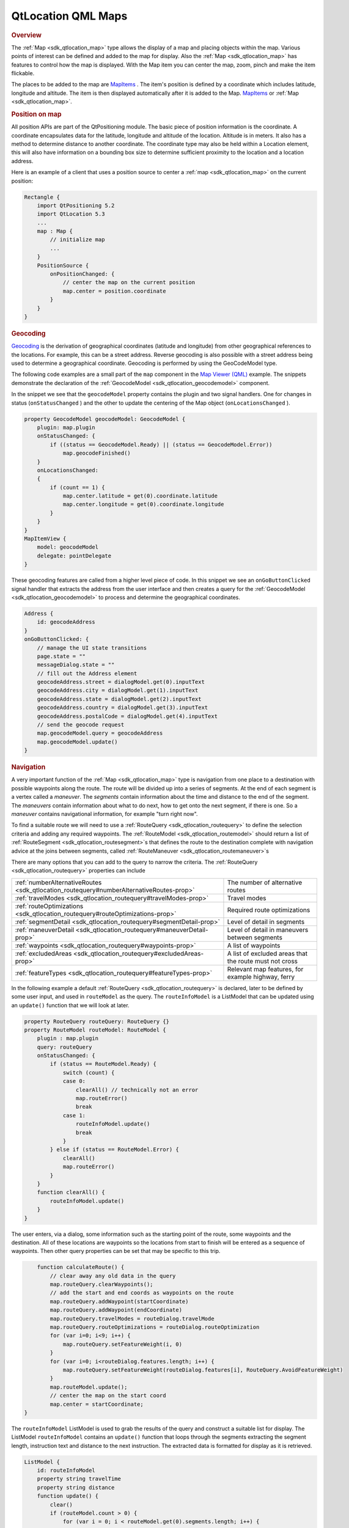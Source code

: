 .. _sdk_qtlocation_qml_maps:
QtLocation QML Maps
===================



.. rubric:: Overview
   :name: overview

The :ref:`Map <sdk_qtlocation_map>` type allows the display of a map and
placing objects within the map. Various points of interest can be
defined and added to the map for display. Also the
:ref:`Map <sdk_qtlocation_map>` has features to control how the map is
displayed. With the Map item you can center the map, zoom, pinch and
make the item flickable.

The places to be added to the map are
`MapItems </sdk/apps/qml/QtLocation/location-maps-qml/#putting-objects-on-a-map-map-overlay-objects>`_ .
The item's position is defined by a coordinate which includes latitude,
longitude and altitude. The item is then displayed automatically after
it is added to the Map.
`MapItems </sdk/apps/qml/QtLocation/location-maps-qml/#putting-objects-on-a-map-map-overlay-objects>`_ 
or :ref:`Map <sdk_qtlocation_map>`.

.. rubric:: Position on map
   :name: position-on-map

All position APIs are part of the QtPositioning module. The basic piece
of position information is the coordinate. A coordinate encapsulates
data for the latitude, longitude and altitude of the location. Altitude
is in meters. It also has a method to determine distance to another
coordinate. The coordinate type may also be held within a Location
element, this will also have information on a bounding box size to
determine sufficient proximity to the location and a location address.

Here is an example of a client that uses a position source to center a
:ref:`map <sdk_qtlocation_map>` on the current position:

.. code:: cpp

    Rectangle {
        import QtPositioning 5.2
        import QtLocation 5.3
        ...
        map : Map {
            // initialize map
            ...
        }
        PositionSource {
            onPositionChanged: {
                // center the map on the current position
                map.center = position.coordinate
            }
        }
    }

.. rubric:: Geocoding
   :name: geocoding

`Geocoding <http://en.wikipedia.org/wiki/Geocoding>`_  is the derivation
of geographical coordinates (latitude and longitude) from other
geographical references to the locations. For example, this can be a
street address. Reverse geocoding is also possible with a street address
being used to determine a geographical coordinate. Geocoding is
performed by using the GeoCodeModel type.

The following code examples are a small part of the ``map`` component in
the `Map Viewer (QML) </sdk/apps/qml/QtLocation/mapviewer/>`_  example.
The snippets demonstrate the declaration of the
:ref:`GeocodeModel <sdk_qtlocation_geocodemodel>` component.

In the snippet we see that the ``geocodeModel`` property contains the
plugin and two signal handlers. One for changes in status
(``onStatusChanged`` ) and the other to update the centering of the Map
object (``onLocationsChanged`` ).

.. code:: qml

        property GeocodeModel geocodeModel: GeocodeModel {
            plugin: map.plugin
            onStatusChanged: {
                if ((status == GeocodeModel.Ready) || (status == GeocodeModel.Error))
                    map.geocodeFinished()
            }
            onLocationsChanged:
            {
                if (count == 1) {
                    map.center.latitude = get(0).coordinate.latitude
                    map.center.longitude = get(0).coordinate.longitude
                }
            }
        }
        MapItemView {
            model: geocodeModel
            delegate: pointDelegate
        }

These geocoding features are called from a higher level piece of code.
In this snippet we see an ``onGoButtonClicked`` signal handler that
extracts the address from the user interface and then creates a query
for the :ref:`GeocodeModel <sdk_qtlocation_geocodemodel>` to process and
determine the geographical coordinates.

.. code:: qml

            Address {
                id: geocodeAddress
            }
            onGoButtonClicked: {
                // manage the UI state transitions
                page.state = ""
                messageDialog.state = ""
                // fill out the Address element
                geocodeAddress.street = dialogModel.get(0).inputText
                geocodeAddress.city = dialogModel.get(1).inputText
                geocodeAddress.state = dialogModel.get(2).inputText
                geocodeAddress.country = dialogModel.get(3).inputText
                geocodeAddress.postalCode = dialogModel.get(4).inputText
                // send the geocode request
                map.geocodeModel.query = geocodeAddress
                map.geocodeModel.update()
            }

.. rubric:: Navigation
   :name: navigation

A very important function of the :ref:`Map <sdk_qtlocation_map>` type is
navigation from one place to a destination with possible waypoints along
the route. The route will be divided up into a series of segments. At
the end of each segment is a vertex called a *maneuver*. The *segments*
contain information about the time and distance to the end of the
segment. The *maneuvers* contain information about what to do next, how
to get onto the next segment, if there is one. So a *maneuver* contains
navigational information, for example "turn right now".

To find a suitable route we will need to use a
:ref:`RouteQuery <sdk_qtlocation_routequery>` to define the selection
criteria and adding any required waypoints. The
:ref:`RouteModel <sdk_qtlocation_routemodel>` should return a list of
:ref:`RouteSegment <sdk_qtlocation_routesegment>`\ s that defines the route
to the destination complete with navigation advice at the joins between
segments, called :ref:`RouteManeuver <sdk_qtlocation_routemaneuver>`\ s

There are many options that you can add to the query to narrow the
criteria. The :ref:`RouteQuery <sdk_qtlocation_routequery>` properties can
include

+----------------------------------------------------------------------------------------+----------------------------------------------------------+
| :ref:`numberAlternativeRoutes <sdk_qtlocation_routequery#numberAlternativeRoutes-prop>`| The number of alternative routes                         |
+----------------------------------------------------------------------------------------+----------------------------------------------------------+
| :ref:`travelModes <sdk_qtlocation_routequery#travelModes-prop>`                        | Travel modes                                             |
+----------------------------------------------------------------------------------------+----------------------------------------------------------+
| :ref:`routeOptimizations <sdk_qtlocation_routequery#routeOptimizations-prop>`          | Required route optimizations                             |
+----------------------------------------------------------------------------------------+----------------------------------------------------------+
| :ref:`segmentDetail <sdk_qtlocation_routequery#segmentDetail-prop>`                    | Level of detail in segments                              |
+----------------------------------------------------------------------------------------+----------------------------------------------------------+
| :ref:`maneuverDetail <sdk_qtlocation_routequery#maneuverDetail-prop>`                  | Level of detail in maneuvers between segments            |
+----------------------------------------------------------------------------------------+----------------------------------------------------------+
| :ref:`waypoints <sdk_qtlocation_routequery#waypoints-prop>`                            | A list of waypoints                                      |
+----------------------------------------------------------------------------------------+----------------------------------------------------------+
| :ref:`excludedAreas <sdk_qtlocation_routequery#excludedAreas-prop>`                    | A list of excluded areas that the route must not cross   |
+----------------------------------------------------------------------------------------+----------------------------------------------------------+
| :ref:`featureTypes <sdk_qtlocation_routequery#featureTypes-prop>`                      | Relevant map features, for example highway, ferry        |
+----------------------------------------------------------------------------------------+----------------------------------------------------------+

In the following example a default
:ref:`RouteQuery <sdk_qtlocation_routequery>` is declared, later to be
defined by some user input, and used in ``routeModel`` as the query. The
``routeInfoModel`` is a ListModel that can be updated using an
``update()`` function that we will look at later.

.. code:: qml

        property RouteQuery routeQuery: RouteQuery {}
        property RouteModel routeModel: RouteModel {
            plugin : map.plugin
            query: routeQuery
            onStatusChanged: {
                if (status == RouteModel.Ready) {
                    switch (count) {
                    case 0:
                        clearAll() // technically not an error
                        map.routeError()
                        break
                    case 1:
                        routeInfoModel.update()
                        break
                    }
                } else if (status == RouteModel.Error) {
                    clearAll()
                    map.routeError()
                }
            }
            function clearAll() {
                routeInfoModel.update()
            }
        }

The user enters, via a dialog, some information such as the starting
point of the route, some waypoints and the destination. All of these
locations are waypoints so the locations from start to finish will be
entered as a sequence of waypoints. Then other query properties can be
set that may be specific to this trip.

.. code:: qml

            function calculateRoute() {
                // clear away any old data in the query
                map.routeQuery.clearWaypoints();
                // add the start and end coords as waypoints on the route
                map.routeQuery.addWaypoint(startCoordinate)
                map.routeQuery.addWaypoint(endCoordinate)
                map.routeQuery.travelModes = routeDialog.travelMode
                map.routeQuery.routeOptimizations = routeDialog.routeOptimization
                for (var i=0; i<9; i++) {
                    map.routeQuery.setFeatureWeight(i, 0)
                }
                for (var i=0; i<routeDialog.features.length; i++) {
                    map.routeQuery.setFeatureWeight(routeDialog.features[i], RouteQuery.AvoidFeatureWeight)
                }
                map.routeModel.update();
                // center the map on the start coord
                map.center = startCoordinate;
        }

The ``routeInfoModel`` ListModel is used to grab the results of the
query and construct a suitable list for display. The ListModel
``routeInfoModel`` contains an ``update()`` function that loops through
the segments extracting the segment length, instruction text and
distance to the next instruction. The extracted data is formatted for
display as it is retrieved.

.. code:: qml

        ListModel {
            id: routeInfoModel
            property string travelTime
            property string distance
            function update() {
                clear()
                if (routeModel.count > 0) {
                    for (var i = 0; i < routeModel.get(0).segments.length; i++) {
                        append({
                            "instruction": routeModel.get(0).segments[i].maneuver.instructionText,
                            "distance": formatDistance(routeModel.get(0).segments[i].maneuver.distanceToNextInstruction)
                        });
                    }
                }
                travelTime = routeModel.count == 0 ? "" : formatTime(routeModel.get(0).travelTime)
                distance = routeModel.count == 0 ? "" : formatDistance(routeModel.get(0).distance)
            }
        }
        MapItemView {
            model: routeModel
            delegate: routeDelegate
            autoFitViewport: true
        }

For more information on the example see the `Map Viewer
(QML) </sdk/apps/qml/QtLocation/mapviewer/>`_  example.

.. rubric:: Zoom, Pinch and Flickable
   :name: zoom-pinch-and-flickable

The :ref:`Map <sdk_qtlocation_map>` item also supports user interface
interactions with the map using tactile and mouse gestures. That is
features such as swiping to pan, pinching to zoom.

Enabling and configuring pinch and flickable is easy within the
:ref:`Map <sdk_qtlocation_map>` type.

.. code:: qml

    Map {
        id: map
        zoomLevel: (maximumZoomLevel - minimumZoomLevel)/2
        center {
            latitude: -27.5796
            longitude: 153.1003
        }
        // Enable pinch gestures to zoom in and out
        gesture.flickDeceleration: 3000
        gesture.enabled: true
    }

Zoom can also be controlled by other objects like sliders, as shown in
the example, by implementing the ``onValueChanged`` handler to update
the Map :ref:`zoomLevel <sdk_qtlocation_map#zoomLevel-prop>`.

.. rubric:: Types
   :name: types

.. rubric:: Maps
   :name: maps

+--------------------------------------+--------------------------------------+
| :ref:`Map <sdk_qtlocation_map>`      | Type displays a map                  |
+--------------------------------------+--------------------------------------+
| :ref:`MapCircle <sdk_qtlocation_mapcircle | Type displays a geographic circle on |
| >`_                                  | a Map                                |
+--------------------------------------+--------------------------------------+
| :ref:`MapGestureArea <sdk_qtlocation_mapg | Type provides Map gesture            |
| esturearea>`_                        | interaction                          |
+--------------------------------------+--------------------------------------+
| :ref:`MapItemView <sdk_qtlocation_mapitem | Used to populate Map from a model    |
| view>`_                              |                                      |
+--------------------------------------+--------------------------------------+
| :ref:`MapPinchEvent <sdk_qtlocation_mappi | Type provides basic information      |
| nchevent>`_                          | about pinch event                    |
+--------------------------------------+--------------------------------------+
| :ref:`MapPolygon <sdk_qtlocation_mappolyg | Type displays a polygon on a Map     |
| on>`_                                |                                      |
+--------------------------------------+--------------------------------------+
| :ref:`MapPolyline <sdk_qtlocation_mappoly | Type displays a polyline on a map    |
| line>`_                              |                                      |
+--------------------------------------+--------------------------------------+
| :ref:`MapQuickItem <sdk_qtlocation_mapqui | Type displays an arbitrary Qt Quick  |
| ckitem>`_                            | object on a Map                      |
+--------------------------------------+--------------------------------------+
| :ref:`MapRectangle <sdk_qtlocation_maprec | Type displays a rectangle on a Map   |
| tangle>`_                            |                                      |
+--------------------------------------+--------------------------------------+
| :ref:`MapRoute <sdk_qtlocation_maproute>` | Type displays a Route on a Map       |
| __                                   |                                      |
+--------------------------------------+--------------------------------------+
| :ref:`MapType <sdk_qtlocation_maptype>` | Type holds information about a map   |
|                                      | type                                 |
+--------------------------------------+--------------------------------------+

.. rubric:: Geocoding
   :name: geocoding-1

+--------------------------------------+--------------------------------------+
| :ref:`GeocodeModel <sdk_qtlocation_geocod | Type provides support for searching  |
| emodel>`_                            | operations related to geographic     |
|                                      | information                          |
+--------------------------------------+--------------------------------------+

.. rubric:: Routing
   :name: routing

+--------------------------------------+--------------------------------------+
| :ref:`Route <sdk_qtlocation_route>`  | Type represents one geographical     |
|                                      | route                                |
+--------------------------------------+--------------------------------------+
| :ref:`RouteManeuver <sdk_qtlocation_route | Type represents the information      |
| maneuver>`_                          | relevant to the point at which two   |
|                                      | RouteSegments meet                   |
+--------------------------------------+--------------------------------------+
| :ref:`RouteModel <sdk_qtlocation_routemod | Type provides access to routes       |
| el>`_                                |                                      |
+--------------------------------------+--------------------------------------+
| :ref:`RouteQuery <sdk_qtlocation_routeque | Type is used to provide query        |
| ry>`_                                | parameters to a RouteModel           |
+--------------------------------------+--------------------------------------+
| :ref:`RouteSegment <sdk_qtlocation_routes | Type represents a segment of a Route |
| egment>`_                            |                                      |
+--------------------------------------+--------------------------------------+

.. rubric:: Example
   :name: example

The above snippets are taken from the `Map Viewer
(QML) </sdk/apps/qml/QtLocation/mapviewer/>`_  example.

